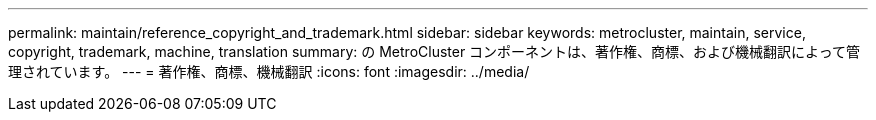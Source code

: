 ---
permalink: maintain/reference_copyright_and_trademark.html 
sidebar: sidebar 
keywords: metrocluster, maintain, service, copyright, trademark, machine, translation 
summary: の MetroCluster コンポーネントは、著作権、商標、および機械翻訳によって管理されています。 
---
= 著作権、商標、機械翻訳
:icons: font
:imagesdir: ../media/


